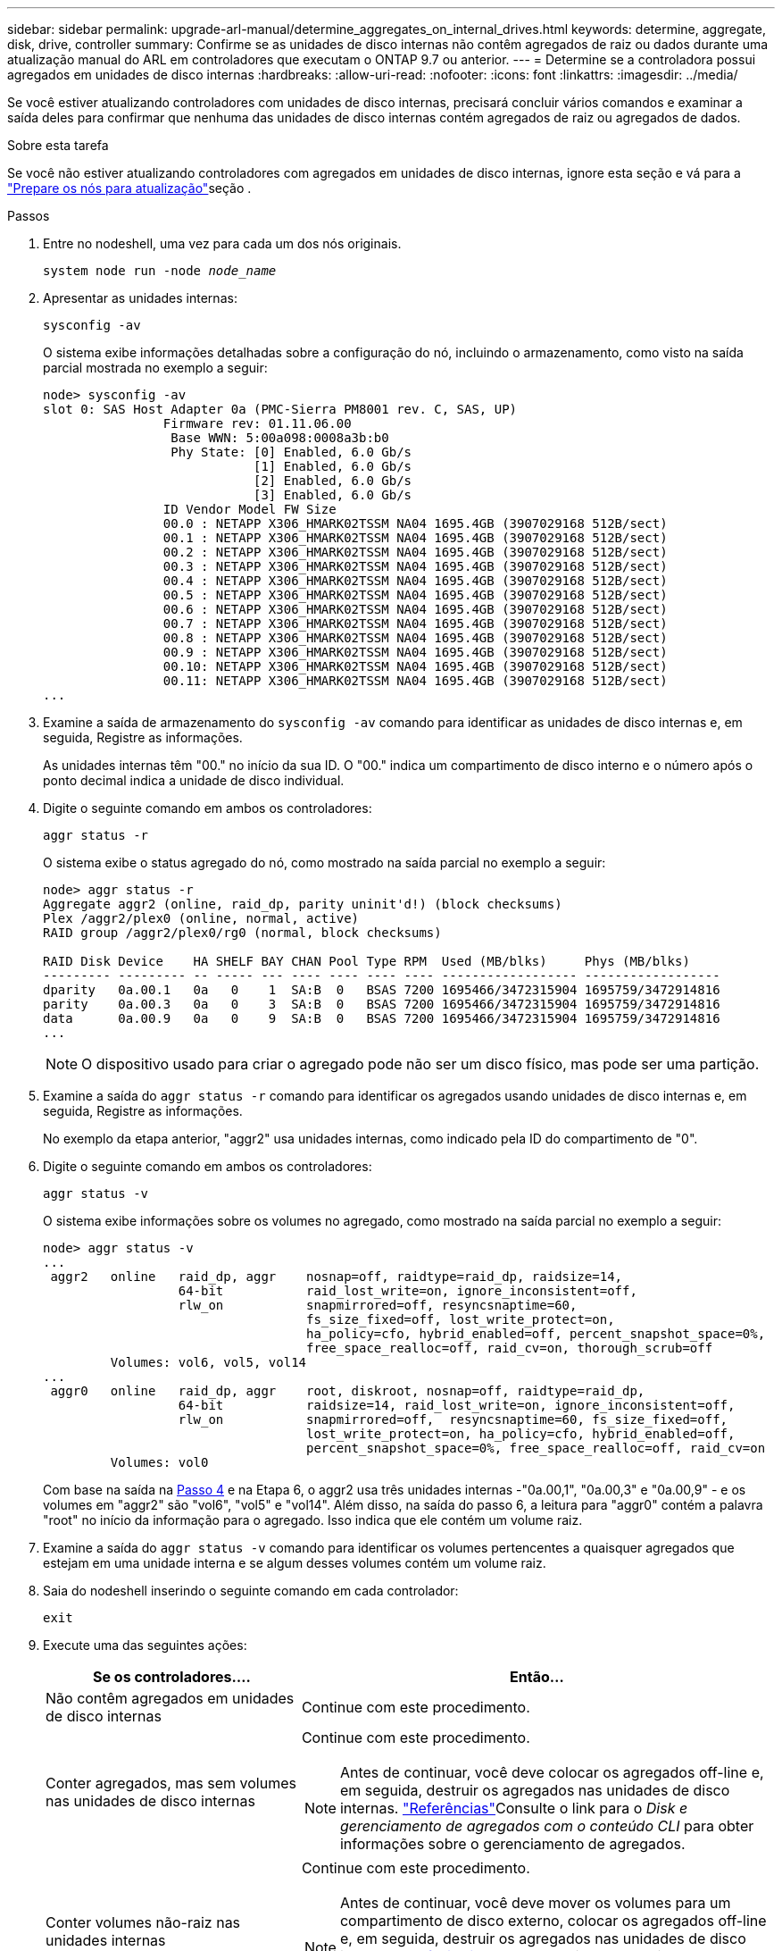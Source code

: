 ---
sidebar: sidebar 
permalink: upgrade-arl-manual/determine_aggregates_on_internal_drives.html 
keywords: determine, aggregate, disk, drive, controller 
summary: Confirme se as unidades de disco internas não contêm agregados de raiz ou dados durante uma atualização manual do ARL em controladores que executam o ONTAP 9.7 ou anterior. 
---
= Determine se a controladora possui agregados em unidades de disco internas
:hardbreaks:
:allow-uri-read: 
:nofooter: 
:icons: font
:linkattrs: 
:imagesdir: ../media/


[role="lead"]
Se você estiver atualizando controladores com unidades de disco internas, precisará concluir vários comandos e examinar a saída deles para confirmar que nenhuma das unidades de disco internas contém agregados de raiz ou agregados de dados.

.Sobre esta tarefa
Se você não estiver atualizando controladores com agregados em unidades de disco internas, ignore esta seção e vá para a link:prepare_nodes_for_upgrade.html["Prepare os nós para atualização"]seção .

.Passos
. Entre no nodeshell, uma vez para cada um dos nós originais.
+
`system node run -node _node_name_`

. Apresentar as unidades internas:
+
`sysconfig -av`

+
O sistema exibe informações detalhadas sobre a configuração do nó, incluindo o armazenamento, como visto na saída parcial mostrada no exemplo a seguir:

+
....

node> sysconfig -av
slot 0: SAS Host Adapter 0a (PMC-Sierra PM8001 rev. C, SAS, UP)
                Firmware rev: 01.11.06.00
                 Base WWN: 5:00a098:0008a3b:b0
                 Phy State: [0] Enabled, 6.0 Gb/s
                            [1] Enabled, 6.0 Gb/s
                            [2] Enabled, 6.0 Gb/s
                            [3] Enabled, 6.0 Gb/s
                ID Vendor Model FW Size
                00.0 : NETAPP X306_HMARK02TSSM NA04 1695.4GB (3907029168 512B/sect)
                00.1 : NETAPP X306_HMARK02TSSM NA04 1695.4GB (3907029168 512B/sect)
                00.2 : NETAPP X306_HMARK02TSSM NA04 1695.4GB (3907029168 512B/sect)
                00.3 : NETAPP X306_HMARK02TSSM NA04 1695.4GB (3907029168 512B/sect)
                00.4 : NETAPP X306_HMARK02TSSM NA04 1695.4GB (3907029168 512B/sect)
                00.5 : NETAPP X306_HMARK02TSSM NA04 1695.4GB (3907029168 512B/sect)
                00.6 : NETAPP X306_HMARK02TSSM NA04 1695.4GB (3907029168 512B/sect)
                00.7 : NETAPP X306_HMARK02TSSM NA04 1695.4GB (3907029168 512B/sect)
                00.8 : NETAPP X306_HMARK02TSSM NA04 1695.4GB (3907029168 512B/sect)
                00.9 : NETAPP X306_HMARK02TSSM NA04 1695.4GB (3907029168 512B/sect)
                00.10: NETAPP X306_HMARK02TSSM NA04 1695.4GB (3907029168 512B/sect)
                00.11: NETAPP X306_HMARK02TSSM NA04 1695.4GB (3907029168 512B/sect)
...
....
. Examine a saída de armazenamento do `sysconfig -av` comando para identificar as unidades de disco internas e, em seguida, Registre as informações.
+
As unidades internas têm "00." no início da sua ID. O "00." indica um compartimento de disco interno e o número após o ponto decimal indica a unidade de disco individual.

. [[man_aggr_step4]]Digite o seguinte comando em ambos os controladores:
+
`aggr status -r`

+
O sistema exibe o status agregado do nó, como mostrado na saída parcial no exemplo a seguir:

+
[listing]
----
node> aggr status -r
Aggregate aggr2 (online, raid_dp, parity uninit'd!) (block checksums)
Plex /aggr2/plex0 (online, normal, active)
RAID group /aggr2/plex0/rg0 (normal, block checksums)

RAID Disk Device    HA SHELF BAY CHAN Pool Type RPM  Used (MB/blks)     Phys (MB/blks)
--------- --------- -- ----- --- ---- ---- ---- ---- ------------------ ------------------
dparity   0a.00.1   0a   0    1  SA:B  0   BSAS 7200 1695466/3472315904 1695759/3472914816
parity    0a.00.3   0a   0    3  SA:B  0   BSAS 7200 1695466/3472315904 1695759/3472914816
data      0a.00.9   0a   0    9  SA:B  0   BSAS 7200 1695466/3472315904 1695759/3472914816
...
----
+

NOTE: O dispositivo usado para criar o agregado pode não ser um disco físico, mas pode ser uma partição.

. Examine a saída do `aggr status -r` comando para identificar os agregados usando unidades de disco internas e, em seguida, Registre as informações.
+
No exemplo da etapa anterior, "aggr2" usa unidades internas, como indicado pela ID do compartimento de "0".

. Digite o seguinte comando em ambos os controladores:
+
`aggr status -v`

+
O sistema exibe informações sobre os volumes no agregado, como mostrado na saída parcial no exemplo a seguir:

+
....
node> aggr status -v
...
 aggr2   online   raid_dp, aggr    nosnap=off, raidtype=raid_dp, raidsize=14,
                  64-bit           raid_lost_write=on, ignore_inconsistent=off,
                  rlw_on           snapmirrored=off, resyncsnaptime=60,
                                   fs_size_fixed=off, lost_write_protect=on,
                                   ha_policy=cfo, hybrid_enabled=off, percent_snapshot_space=0%,
                                   free_space_realloc=off, raid_cv=on, thorough_scrub=off
         Volumes: vol6, vol5, vol14
...
 aggr0   online   raid_dp, aggr    root, diskroot, nosnap=off, raidtype=raid_dp,
                  64-bit           raidsize=14, raid_lost_write=on, ignore_inconsistent=off,
                  rlw_on           snapmirrored=off,  resyncsnaptime=60, fs_size_fixed=off,
                                   lost_write_protect=on, ha_policy=cfo, hybrid_enabled=off,
                                   percent_snapshot_space=0%, free_space_realloc=off, raid_cv=on
         Volumes: vol0
....
+
Com base na saída na <<man_aggr_step4,Passo 4>> e na Etapa 6, o aggr2 usa três unidades internas -"0a.00,1", "0a.00,3" e "0a.00,9" - e os volumes em "aggr2" são "vol6", "vol5" e "vol14". Além disso, na saída do passo 6, a leitura para "aggr0" contém a palavra "root" no início da informação para o agregado. Isso indica que ele contém um volume raiz.

. Examine a saída do `aggr status -v` comando para identificar os volumes pertencentes a quaisquer agregados que estejam em uma unidade interna e se algum desses volumes contém um volume raiz.
. Saia do nodeshell inserindo o seguinte comando em cada controlador:
+
`exit`

. Execute uma das seguintes ações:
+
[cols="35,65"]
|===
| Se os controladores.... | Então... 


| Não contêm agregados em unidades de disco internas | Continue com este procedimento. 


| Conter agregados, mas sem volumes nas unidades de disco internas  a| 
Continue com este procedimento.


NOTE: Antes de continuar, você deve colocar os agregados off-line e, em seguida, destruir os agregados nas unidades de disco internas. link:other_references.html["Referências"]Consulte o link para o _Disk e gerenciamento de agregados com o conteúdo CLI_ para obter informações sobre o gerenciamento de agregados.



| Conter volumes não-raiz nas unidades internas  a| 
Continue com este procedimento.


NOTE: Antes de continuar, você deve mover os volumes para um compartimento de disco externo, colocar os agregados off-line e, em seguida, destruir os agregados nas unidades de disco internas. link:other_references.html["Referências"]Consulte o link para o _Disk e gerenciamento de agregados com o conteúdo CLI_ para obter informações sobre a movimentação de volumes.



| Conter volumes raiz nas unidades internas | Não prossiga com este procedimento. Você pode atualizar os controladores consultando link:other_references.html["Referências"]o link para o site de suporte _NetApp_ e usando o procedimento _Atualizando o hardware do controlador em um par de nós executando Data ONTAP em cluster movendo volumes_. 


| Conter volumes não-raiz nas unidades internas e não é possível mover os volumes para armazenamento externo | Não prossiga com este procedimento. Você pode atualizar os controladores usando o procedimento _Atualizando o hardware do controlador em um par de nós executando o cluster Data ONTAP movendo volumes_. link:other_references.html["Referências"]Consulte o link para o _Site de suporte da NetApp_, onde você pode acessar este procedimento. 
|===

